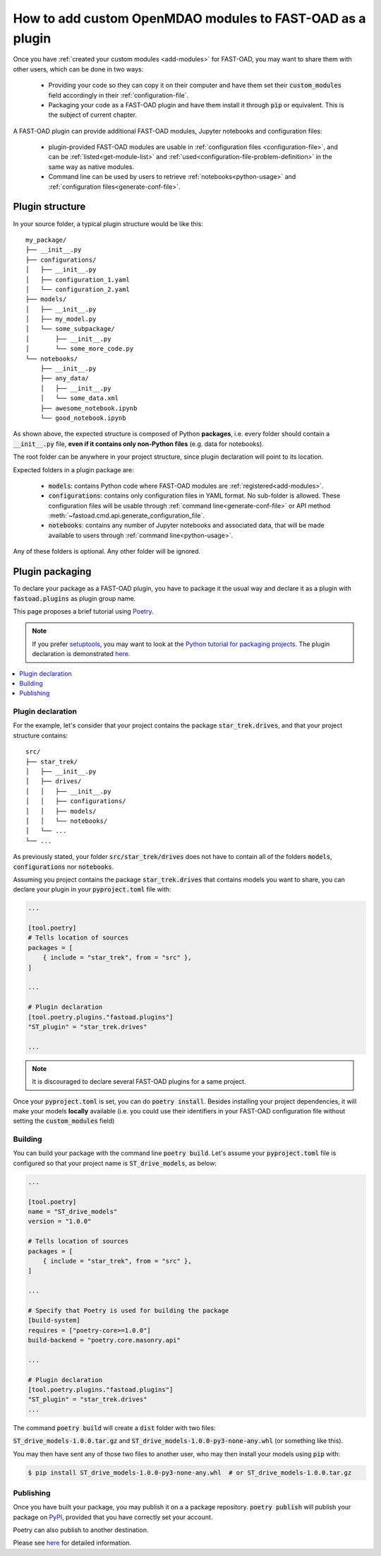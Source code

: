 .. _add-plugin:

##########################################################
How to add custom OpenMDAO modules to FAST-OAD as a plugin
##########################################################

Once you have :ref:`created your custom modules <add-modules>` for FAST-OAD,
you may want to share them with other users, which can be done in two ways:

    - Providing your code so they can copy it on their computer and have them set their
      :code:`custom_modules` field accordingly in their :ref:`configuration-file`.
    - Packaging your code as a FAST-OAD plugin and have them install it through :code:`pip`
      or equivalent. This is the subject of current chapter.

A FAST-OAD plugin can provide additional FAST-OAD modules, Jupyter notebooks and configuration files:

    - plugin-provided FAST-OAD modules are usable in :ref:`configuration files <configuration-file>`,
      and can be :ref:`listed<get-module-list>` and :ref:`used<configuration-file-problem-definition>`
      in the same way as native modules.
    - Command line can be used by users to retrieve :ref:`notebooks<python-usage>` and
      :ref:`configuration files<generate-conf-file>`.

Plugin structure
################
In your source folder, a typical plugin structure would be like this::

    my_package/
    ├── __init__.py
    ├── configurations/
    │   ├── __init__.py
    │   ├── configuration_1.yaml
    │   └── configuration_2.yaml
    ├── models/
    │   ├── __init__.py
    │   ├── my_model.py
    │   └── some_subpackage/
    │       ├── __init__.py
    │       └── some_more_code.py
    └── notebooks/
        ├── __init__.py
        ├── any_data/
        │   ├── __init__.py
        │   └── some_data.xml
        ├── awesome_notebook.ipynb
        └── good_notebook.ipynb

As shown above, the expected structure is composed of Python **packages**, i.e. every folder should
contain a :code:`__init__.py` file, **even if it contains only non-Python files** (e.g. data for notebooks).

The root folder can be anywhere in your project structure, since plugin declaration will point to
its location.

Expected folders in a plugin package are:

    - :code:`models`: contains Python code where FAST-OAD modules are :ref:`registered<add-modules>`.
    - :code:`configurations`: contains only configuration files in YAML format. No sub-folder is
      allowed. These configuration files will be usable through :ref:`command line<generate-conf-file>`
      or API method :meth:`~fastoad.cmd.api.generate_configuration_file`.
    - :code:`notebooks`: contains any number of Jupyter notebooks and associated data, that will
      be made available to users through :ref:`command line<python-usage>`.

Any of these folders is optional. Any other folder will be ignored.


Plugin packaging
################

To declare your package as a FAST-OAD plugin, you have to package it the usual way
and declare it as a plugin with :code:`fastoad.plugins` as plugin group name.

This page proposes a brief tutorial using `Poetry <https://python-poetry.org>`_.

.. note::

    If you prefer `setuptools <https://packaging.python.org/guides/creating-and-discovering-plugins/#using-package-metadata>`_, you may want to look at
    the `Python tutorial for packaging projects <https://packaging.python.org/en/latest/tutorials/packaging-projects>`_.
    The plugin declaration is demonstrated
    `here <https://packaging.python.org/guides/creating-and-discovering-plugins/#using-package-metadata>`_.


.. contents::
   :local:
   :depth: 1

******************************
Plugin declaration
******************************

For the example, let's consider that your project contains the package :code:`star_trek.drives`, and
that your project structure contains::

    src/
    ├── star_trek/
    │   ├── __init__.py
    │   ├── drives/
    │   │   ├── __init__.py
    │   │   ├── configurations/
    │   │   ├── models/
    │   │   └── notebooks/
    │   └── ...
    └── ...

As previously stated, your folder :code:`src/star_trek/drives` does not have to contain all of the
folders :code:`models`, :code:`configurations` nor :code:`notebooks`.

Assuming you project contains the package :code:`star_trek.drives` that contains
models you want to share, you can declare your plugin in your :code:`pyproject.toml`
file with:

.. code-block:: toml

    ...

    [tool.poetry]
    # Tells location of sources
    packages = [
        { include = "star_trek", from = "src" },
    ]

    ...

    # Plugin declaration
    [tool.poetry.plugins."fastoad.plugins"]
    "ST_plugin" = "star_trek.drives"

    ...

.. note::

    It is discouraged to declare several FAST-OAD plugins for a same project.

Once your :code:`pyproject.toml` is set, you can do :code:`poetry install`. Besides
installing your project dependencies, it will make your models **locally** available (i.e.
you could use their identifiers in your FAST-OAD configuration file without setting
the :code:`custom_modules` field)


******************************
Building
******************************
You can build your package with the command line :code:`poetry build`.
Let's assume your :code:`pyproject.toml` file is configured so that your project name is
:code:`ST_drive_models`, as below:

.. code-block:: toml

    ...

    [tool.poetry]
    name = "ST_drive_models"
    version = "1.0.0"

    # Tells location of sources
    packages = [
        { include = "star_trek", from = "src" },
    ]

    ...

    # Specify that Poetry is used for building the package
    [build-system]
    requires = ["poetry-core>=1.0.0"]
    build-backend = "poetry.core.masonry.api"

    ...

    # Plugin declaration
    [tool.poetry.plugins."fastoad.plugins"]
    "ST_plugin" = "star_trek.drives"
    ...

The command :code:`poetry build` will create a :code:`dist` folder with two files:

:code:`ST_drive_models-1.0.0.tar.gz` and :code:`ST_drive_models-1.0.0-py3-none-any.whl`
(or something like this).

You may then have sent any of those two files to another user, who may then install your models
using :code:`pip` with:

.. code-block:: shell-session

    $ pip install ST_drive_models-1.0.0-py3-none-any.whl  # or ST_drive_models-1.0.0.tar.gz

******************************
Publishing
******************************
Once you have built your package, you may publish it on a a package repository.
:code:`poetry publish` will publish your package on `PyPI <https://pypi.org>`_,
provided that you have correctly set your account.

Poetry can also publish to another destination.

Please see `here <https://python-poetry.org/docs/cli/#publish>`_ for detailed information.

